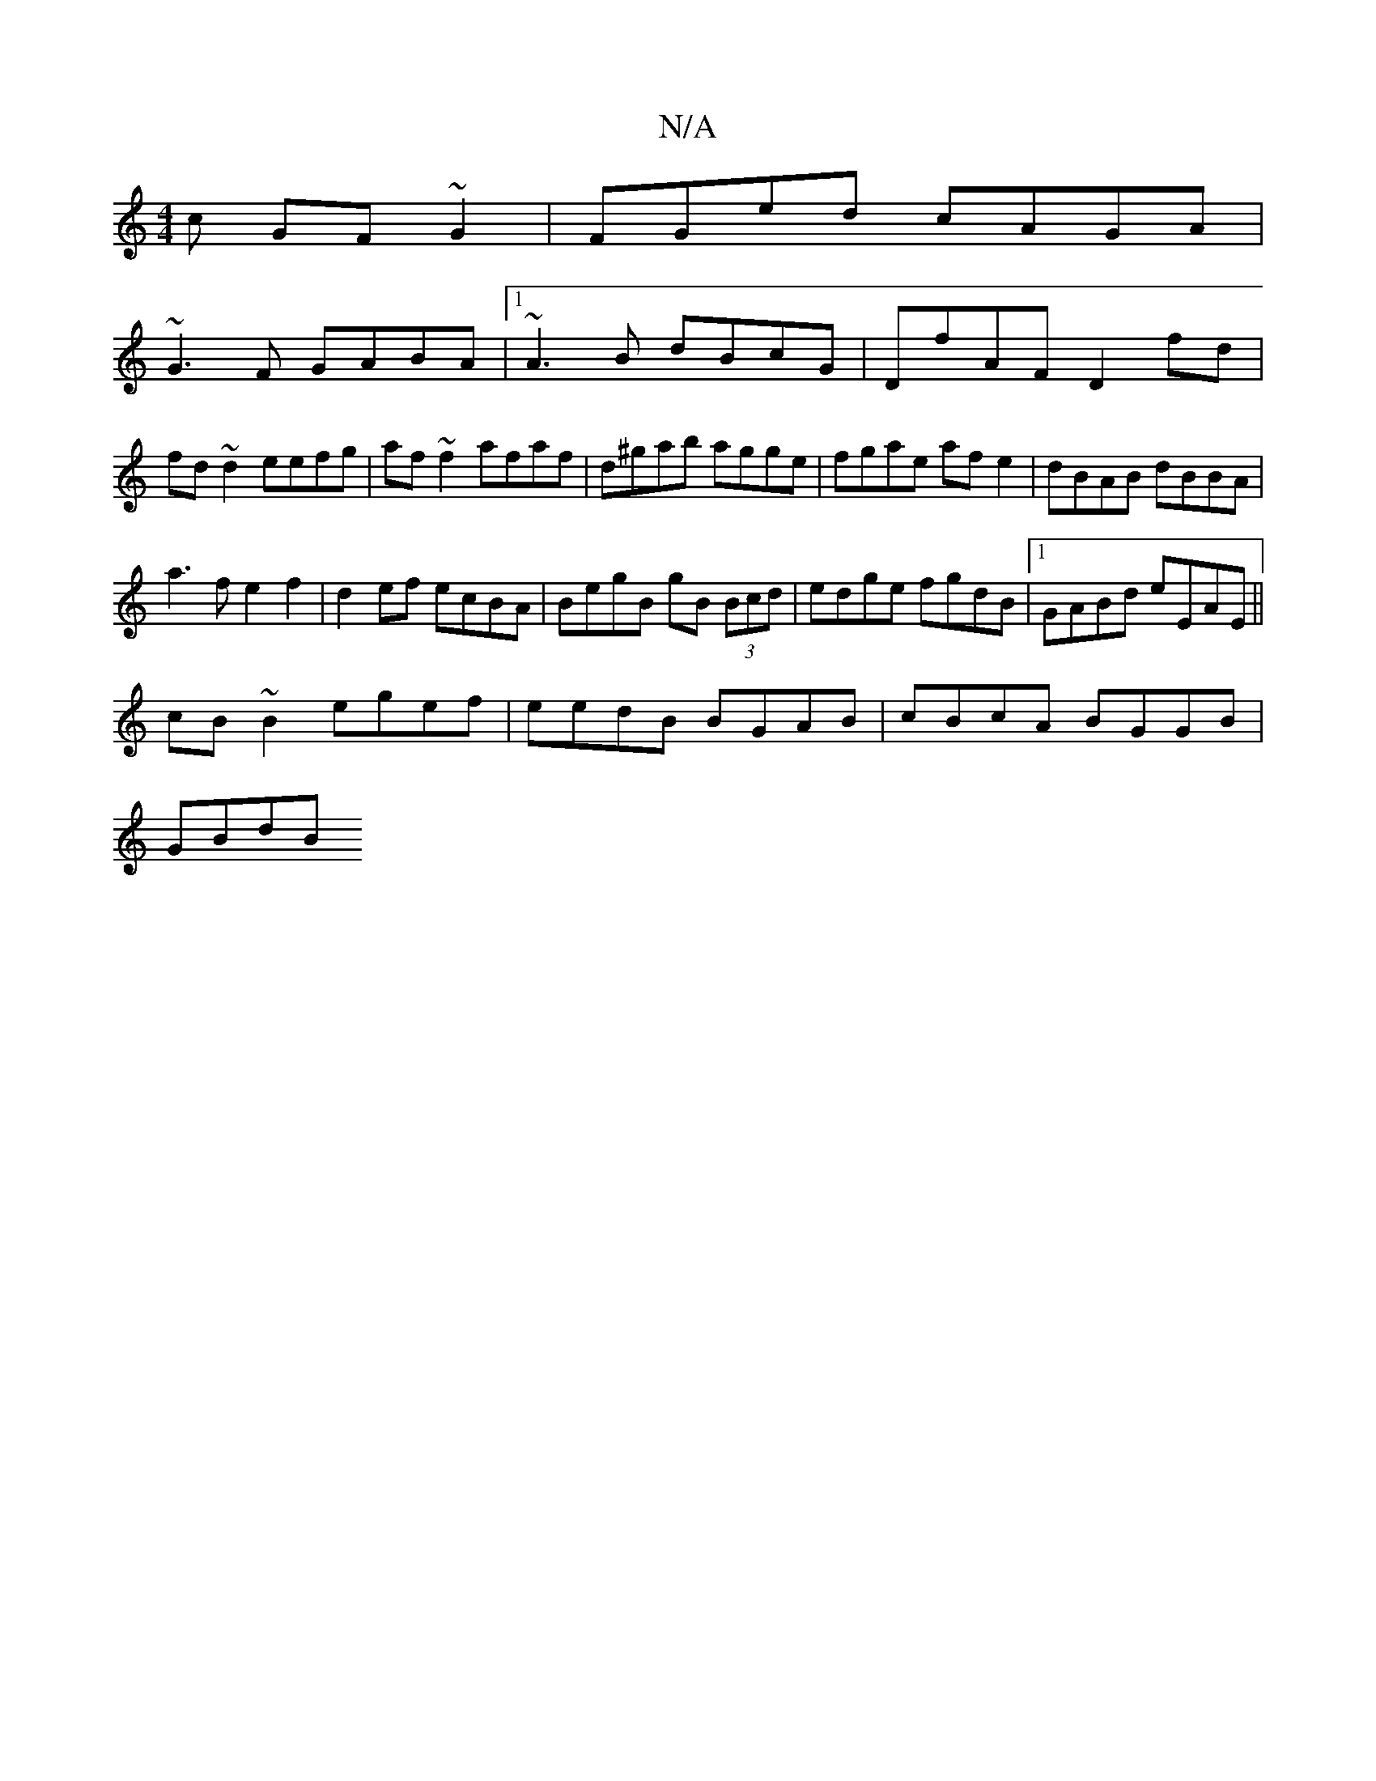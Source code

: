 X:1
T:N/A
M:4/4
R:N/A
K:Cmajor
c GF~G2|FGed cAGA|
~G3F GABA|1 ~A3B dBcG|DfAF D2fd|fd~d2 eefg|af~f2 afaf|d^gab agge|fgae afe2|dBAB dBBA |
a3 f e2f2|d2ef ecBA|BegB gB (3Bcd|edge fgdB|1 GABd eEAE||
cB~B2 egef|eedB BGAB|cBcA BGGB|
GBdB